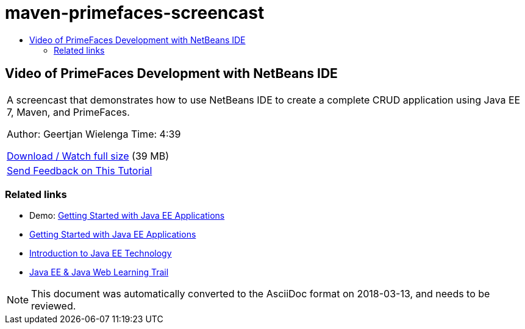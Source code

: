// 
//     Licensed to the Apache Software Foundation (ASF) under one
//     or more contributor license agreements.  See the NOTICE file
//     distributed with this work for additional information
//     regarding copyright ownership.  The ASF licenses this file
//     to you under the Apache License, Version 2.0 (the
//     "License"); you may not use this file except in compliance
//     with the License.  You may obtain a copy of the License at
// 
//       http://www.apache.org/licenses/LICENSE-2.0
// 
//     Unless required by applicable law or agreed to in writing,
//     software distributed under the License is distributed on an
//     "AS IS" BASIS, WITHOUT WARRANTIES OR CONDITIONS OF ANY
//     KIND, either express or implied.  See the License for the
//     specific language governing permissions and limitations
//     under the License.
//

= maven-primefaces-screencast
:jbake-type: page
:jbake-tags: old-site, needs-review
:jbake-status: published
:keywords: Apache NetBeans  maven-primefaces-screencast
:description: Apache NetBeans  maven-primefaces-screencast
:toc: left
:toc-title:

== Video of PrimeFaces Development with NetBeans IDE

|===
|A screencast that demonstrates how to use NetBeans IDE to create a complete CRUD application using Java EE 7, Maven, and PrimeFaces.

Author: Geertjan Wielenga
Time: 4:39

link:http://bits.netbeans.org/media/prime-faces-nb8.mp4[Download / Watch full size] (39 MB)

 

|
link:/about/contact_form.html?to=3&subject=Feedback:%20Video%20of%20PrimeFaces%20Development%20with%20NetBeans%20IDE[Send Feedback on This Tutorial]
 
|===

=== Related links

* Demo: link:javaee-gettingstarted-screencast.html[Getting Started with Java EE Applications]
* link:javaee-gettingstarted.html[Getting Started with Java EE Applications]
* link:javaee-intro.html[Introduction to Java EE Technology]
* link:../../trails/java-ee.html[Java EE &amp; Java Web Learning Trail]

NOTE: This document was automatically converted to the AsciiDoc format on 2018-03-13, and needs to be reviewed.

